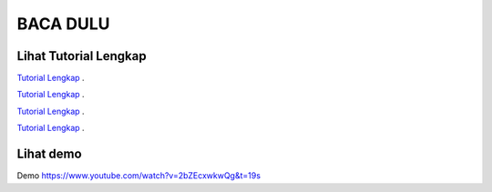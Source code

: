 
###################
BACA DULU
###################


*******************
Lihat Tutorial Lengkap 
*******************

`Tutorial Lengkap
<https://www.tokopedia.com/educatecode/angular-js-dan-php-studi-kasus-aplikasi-cuti-sederhana>`_ .

`Tutorial Lengkap
<http://educatecode.com/product/tutorial-angular/>`_ .

`Tutorial Lengkap
<https://www.bukalapak.com/p/komputer/software-original/8i5rqr-jual-angular-js-dan-php-studi-kasus-aplikasi-cuti-sederhana>`_ .

`Tutorial Lengkap
<https://shopee.co.id/Angular-Js-Dan-Php-Studi-Kasus-Aplikasi-Cuti-Sederhana-i.21351517.277875657>`_ .



*******************
Lihat demo
*******************

Demo
https://www.youtube.com/watch?v=2bZEcxwkwQg&t=19s
